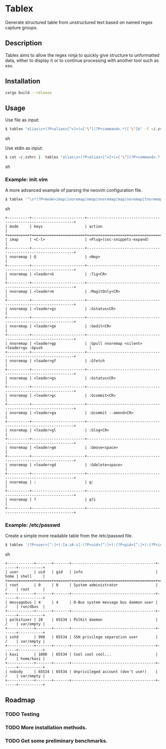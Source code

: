 * Tablex
Generate structured table from unstructured text based on named regex capture groups.
** Description
Tablex aims to allow the regex ninja to quickly give structure to unformatted data,
either to display it or to continue processing with another tool such as xsv.

** Installation
#+BEGIN_SRC sh
cargo build --release
#+END_SRC

** Usage
**** Use file as input:
#+BEGIN_SRC sh
$ tablex "alias\s+(?P<alias>[^=]+)=['\"](?P<command>.*)['\"]$" -f ~/.zshrc
#+END_SRC sh
**** Use stdin as input:
#+BEGIN_SRC sh
$ cat ~/.zshrc |  tablex "alias\s+(?P<alias>[^=]+)=['\"](?P<command>.*)['\"]$"
#+END_SRC sh

*** Example: init.vim
A more advanced example of parsing the neovim configuration file.
#+BEGIN_SRC sh
$ tablex '^\s*(?P<mode>imap|inoremap|nmap|nnoremap|map|noremap|tnoremap|tmap|vmap|vnoremap|xmap|xnoremap)(\s+<silent>\s+|\s+<expr>\s+|\s+)(?P<keys>\S+)\s+(?P<action>.*)' -f ~/.config/nvim/init.vim 
#+END_SRC sh
#+BEGIN_EXAMPLE
+----------+------------------------+----------------------------------------------------------------+
| mode     | keys                   | action                                                         |
+==========+========================+================================================================+
| imap     | <C-l>                  | <Plug>(coc-snippets-expand)                                    |
+----------+------------------------+----------------------------------------------------------------+
| nnoremap | Q                      | <Nop>                                                          |
+----------+------------------------+----------------------------------------------------------------+
| nnoremap | <leader>G              | :Tig<CR>                                                       |
+----------+------------------------+----------------------------------------------------------------+
| nnoremap | <leader>m              | :MagitOnly<CR>                                                 |
+----------+------------------------+----------------------------------------------------------------+
| nnoremap | <leader>gs             | :Gstatus<CR>                                                   |
+----------+------------------------+----------------------------------------------------------------+
| nnoremap | <leader>ge             | :Gedit<CR>                                                     |
+----------+------------------------+----------------------------------------------------------------+
| nnoremap | <leader>gp             | :Gpull nnoremap <silent> <leader>gu :Gpush                     |
+----------+------------------------+----------------------------------------------------------------+
| nnoremap | <leader>gf             | :Gfetch                                                        |
+----------+------------------------+----------------------------------------------------------------+
| nnoremap | <leader>gs             | :Gstatus<CR>                                                   |
+----------+------------------------+----------------------------------------------------------------+
| nnoremap | <leader>gc             | :Gcommit<CR>                                                   |
+----------+------------------------+----------------------------------------------------------------+
| nnoremap | <leader>ga             | :Gcommit --amend<CR>                                           |
+----------+------------------------+----------------------------------------------------------------+
| nnoremap | <leader>gl             | :Glog<CR>                                                      |
+----------+------------------------+----------------------------------------------------------------+
| nnoremap | <leader>gm             | :Gmove<space>                                                  |
+----------+------------------------+----------------------------------------------------------------+
| nnoremap | <leader>gd             | :Gdelete<space>                                                |
+----------+------------------------+----------------------------------------------------------------+
| nnoremap | :                      | q:                                                             |
+----------+------------------------+----------------------------------------------------------------+
| nnoremap | ?                      | q?i                                                            |
+----------+------------------------+----------------------------------------------------------------+
#+END_EXAMPLE


*** Example: /etc/passwd
Create a simple more readable table from the /etc/passwd file.

#+BEGIN_SRC sh
$ tablex '(?P<user>[^:]+):[a-zA-z]:(?P<uid>[^:]+):(?P<gid>[^:]+):(?P<info>[^:]+):(?P<home>[^:])(?P<shell>[^:]+)' -f /etc/passwd 
#+END_SRC sh
#+BEGIN_EXAMPLE
+------------+-------+-------+--------------------------------------+------+-----------+
| user       | uid   | gid   | info                                 | home | shell     |
+============+=======+=======+======================================+======+===========+
| root       | 0     | 0     | System administrator                 | /    | root      |
+------------+-------+-------+--------------------------------------+------+-----------+
| messagebus | 4     | 4     | D-Bus system message bus daemon user | /    | run/dbus  |
+------------+-------+-------+--------------------------------------+------+-----------+
| polkituser | 28    | 65534 | PolKit daemon                        | /    | var/empty |
+------------+-------+-------+--------------------------------------+------+-----------+
| sshd       | 998   | 65534 | SSH privilege separation user        | /    | var/empty |
+------------+-------+-------+--------------------------------------+------+-----------+
| kasi       | 1000  | 65534 | Cool cool cool...                    | /    | home/kasi |
+------------+-------+-------+--------------------------------------+------+-----------+
| nobody     | 65534 | 65534 | Unprivileged account (don't use!)    | /    | var/empty |
+------------+-------+-------+--------------------------------------+------+-----------+
#+END_EXAMPLE


** Roadmap
*** TODO Testing
*** TODO More installation methods.
*** TODO Get some preliminary benchmarks.
